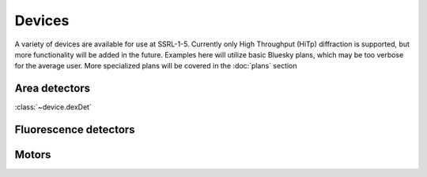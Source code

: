 =======
Devices
=======

A variety of devices are available for use at SSRL-1-5.  Currently only 
High Throughput (HiTp) diffraction is supported, but more functionality will
be added in the future.  Examples here will utilize basic Bluesky plans, which 
may be too verbose for the average user.  More specialized plans will be covered
in the :doc:`plans` section

Area detectors
--------------
:class:`~device.dexDet`

Fluorescence detectors
----------------------

Motors
------